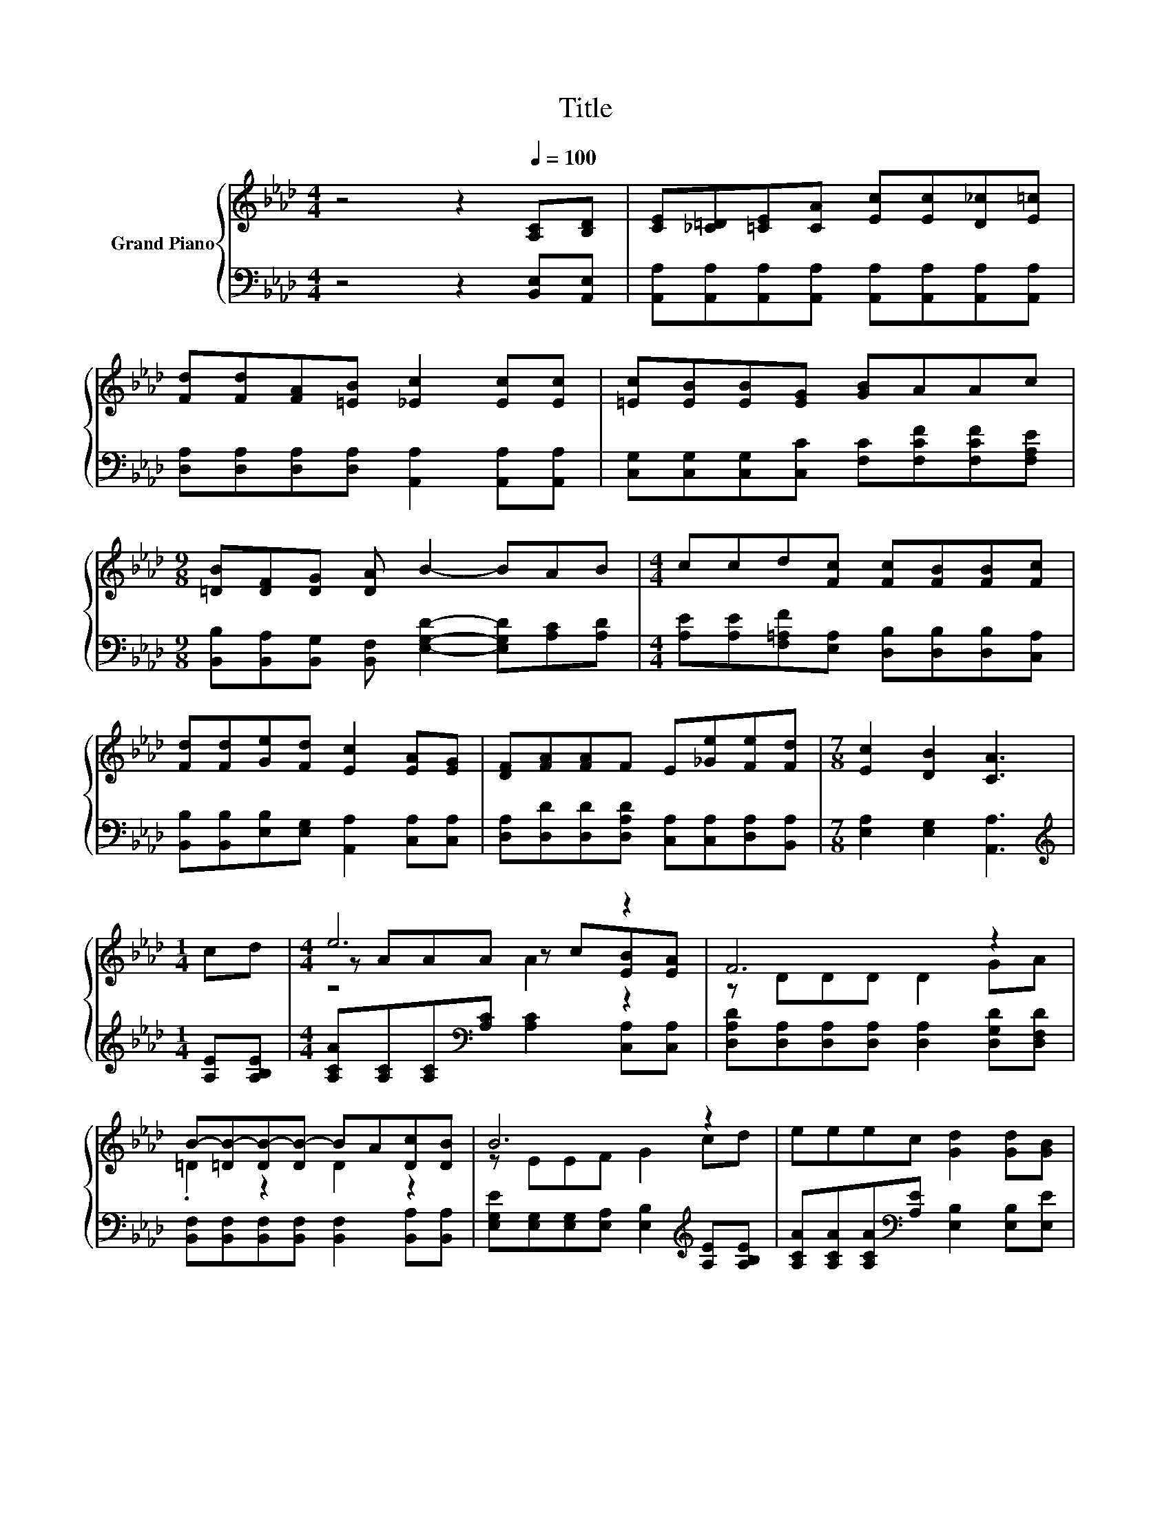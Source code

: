 X:1
T:Title
%%score { ( 1 3 4 ) | 2 }
L:1/8
M:4/4
K:Ab
V:1 treble nm="Grand Piano"
V:3 treble 
V:4 treble 
V:2 bass 
V:1
 z4 z2[Q:1/4=100] [A,C][B,D] | [CE][_C=D][=CE][CA] [Ec][Ec][D_c][E=c] | %2
 [Fd][Fd][FA][=EB] [_Ec]2 [Ec][Ec] | [=Ec][EB][EB][EG] [GB]AAc | %4
[M:9/8] [=DB][DF][DG] [DA] B2- BAB |[M:4/4] ccd[Fc] [Fc][FB][FB][Fc] | %6
 [Fd][Fd][Ge][Fd] [Ec]2 [EA][EG] | [DF][FA][FA]F E[_Ge][Fe][Fd] |[M:7/8] [Ec]2 [DB]2 [CA]3 | %9
[M:1/4] cd |[M:4/4] e6 z2 | F6 z2 | B-[=DB-][DB-][DB-] BA[Dc][DB] | B6 z2 | eeec [Gd]2 [Gd][GB] | %15
 cccA [FB]2 [FA][FB] | ccdc c2 B2 |[M:3/4] [CA]6 |] %18
V:2
 z4 z2 [B,,E,][A,,E,] | [A,,A,][A,,A,][A,,A,][A,,A,] [A,,A,][A,,A,][A,,A,][A,,A,] | %2
 [D,A,][D,A,][D,A,][D,A,] [A,,A,]2 [A,,A,][A,,A,] | %3
 [C,G,][C,G,][C,G,][C,C] [F,C][F,CF][F,CF][F,A,E] | %4
[M:9/8] [B,,B,][B,,A,][B,,G,] [B,,F,] [E,G,D]2- [E,G,D][A,C][A,D] | %5
[M:4/4] [A,E][A,E][F,=A,F][E,A,] [D,B,][D,B,][D,B,][C,A,] | %6
 [B,,B,][B,,B,][E,B,][E,G,] [A,,A,]2 [C,A,][C,A,] | %7
 [D,A,][D,D][D,D][D,A,D] [C,A,][C,A,][D,A,][B,,A,] |[M:7/8] [E,A,]2 [E,G,]2 [A,,A,]3 | %9
[M:1/4][K:treble] [A,E][A,B,E] |[M:4/4] [A,CA][A,C][A,C][K:bass][A,C] [A,C]2 [C,A,][C,A,] | %11
 [D,A,D][D,A,][D,A,][D,A,] [D,A,]2 [D,G,D][D,F,D] | %12
 [B,,F,][B,,F,][B,,F,][B,,F,] [B,,F,]2 [B,,A,][B,,A,] | %13
 [E,G,E][E,G,][E,G,][E,A,] [E,B,]2[K:treble] [A,E][A,B,E] | %14
 [A,CA][A,CA][A,CA][K:bass][A,E] [E,B,]2 [E,B,][E,E] | %15
 [A,EA][A,EA][A,EA][K:bass][A,CE] [D,D]2 [D,A,][D,A,] | %16
 [E,A,E][E,A,E][E,A,F][E,A,E] [E,G,E]2 [E,G,D]2 |[M:3/4] [A,,A,]6 |] %18
V:3
 x8 | x8 | x8 | x8 |[M:9/8] x9 |[M:4/4] x8 | x8 | x8 |[M:7/8] x7 |[M:1/4] x2 | %10
[M:4/4] z AAA z c[EB][EA] | z DDD D2 GA | .=D2 z2 D2 z2 | z EEF G2 cd | x8 | x8 | x8 |[M:3/4] x6 |] %18
V:4
 x8 | x8 | x8 | x8 |[M:9/8] x9 |[M:4/4] x8 | x8 | x8 |[M:7/8] x7 |[M:1/4] x2 |[M:4/4] z4 A2 z2 | %11
 x8 | x8 | x8 | x8 | x8 | x8 |[M:3/4] x6 |] %18

